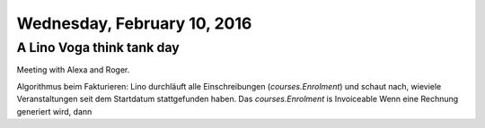 ============================
Wednesday, February 10, 2016
============================

A Lino Voga think tank day
==========================

Meeting with Alexa and Roger.

Algorithmus beim Fakturieren: Lino durchläuft alle Einschreibungen
(`courses.Enrolment`) und schaut nach, wieviele Veranstaltungen seit
dem Startdatum stattgefunden haben.
Das `courses.Enrolment` is Invoiceable
Wenn eine Rechnung generiert wird, dann
